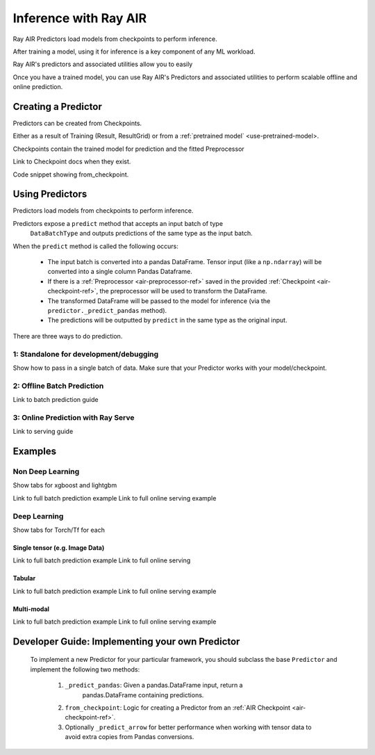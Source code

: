 .. _air-predictors:

Inference with Ray AIR
======================

.. figure:: images/air-predictor.png

Ray AIR Predictors load models from checkpoints to perform inference.

After training a model, using it for inference is a key component of any ML workload.

Ray AIR's predictors and associated utilities allow you to easily

Once you have a trained model, you can use Ray AIR's Predictors and associated utilities to perform scalable offline and
online prediction.

Creating a Predictor
--------------------
Predictors can be created from Checkpoints.

Either as a result of Training (Result, ResultGrid) or from a :ref:`pretrained model` <use-pretrained-model>.

Checkpoints contain the trained model for prediction and the fitted Preprocessor

Link to Checkpoint docs when they exist.

Code snippet showing from_checkpoint.

Using Predictors
------------------------
Predictors load models from checkpoints to perform inference.

Predictors expose a ``predict`` method that accepts an input batch of type
    ``DataBatchType`` and outputs predictions of the same type as the input batch.

When the ``predict`` method is called the following occurs:

        - The input batch is converted into a pandas DataFrame. Tensor input (like a
          ``np.ndarray``) will be converted into a single column Pandas Dataframe.
        - If there is a :ref:`Preprocessor <air-preprocessor-ref>` saved in the provided
          :ref:`Checkpoint <air-checkpoint-ref>`, the preprocessor will be used to
          transform the DataFrame.
        - The transformed DataFrame will be passed to the model for inference (via the
          ``predictor._predict_pandas`` method).
        - The predictions will be outputted by ``predict`` in the same type as the
          original input.

There are three ways to do prediction.

.. _air-predictor-standalone:

1: Standalone for development/debugging
~~~~~~~~~~~~~~~~~~~~~~~~~~~~~~~~~~~~~~~
Show how to pass in a single batch of data.
Make sure that your Predictor works with your model/checkpoint.

2: Offline Batch Prediction
~~~~~~~~~~~~~~~~~~~~~~~~~~~
Link to batch prediction guide

3: Online Prediction with Ray Serve
~~~~~~~~~~~~~~~~~~~~~~~~~~~~~~~~~~~
Link to serving guide


Examples
--------

Non Deep Learning
~~~~~~~~~~~~~~~~~
Show tabs for xgboost and lightgbm

Link to full batch prediction example
Link to full online serving example

Deep Learning
~~~~~~~~~~~~~
Show tabs for Torch/Tf for each

Single tensor (e.g. Image Data)
###############################
Link to full batch prediction example
Link to full online serving

Tabular
#######
Link to full batch prediction example
Link to full online serving example

Multi-modal
###########
Link to full batch prediction example
Link to full online serving example

Developer Guide: Implementing your own Predictor
------------------------------------------------
    To implement a new Predictor for your particular framework, you should subclass
    the base ``Predictor`` and implement the following two methods:

        1. ``_predict_pandas``: Given a pandas.DataFrame input, return a
            pandas.DataFrame containing predictions.
        2. ``from_checkpoint``: Logic for creating a Predictor from an
           :ref:`AIR Checkpoint <air-checkpoint-ref>`.
        3. Optionally ``_predict_arrow`` for better performance when working with
           tensor data to avoid extra copies from Pandas conversions.


